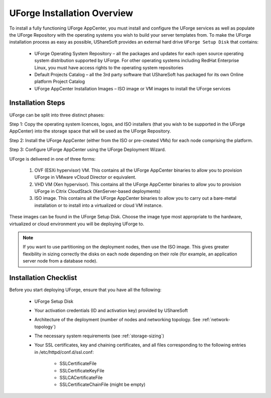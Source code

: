 .. Copyright (c) 2007-2016 UShareSoft, All rights reserved

.. _install-overview:

UForge Installation Overview
============================

To install a fully functioning UForge AppCenter, you must install and configure the UForge services as well as populate the UForge Repository with the operating systems you wish to build your server templates from.  To make the UForge installation process as easy as possible, UShareSoft provides an external hard drive ``UForge Setup Disk`` that contains:

	* UForge Operating System Repository – all the packages and updates for each open source operating system distribution supported by UForge. For other operating systems including RedHat Enterprise Linux, you must have access rights to the operating system repositories
	
	* Default Projects Catalog – all the 3rd party software that UShareSoft has packaged for its own Online platform Project Catalog

	* UForge AppCenter Installation Images – ISO image or VM images to install the UForge services

Installation Steps
------------------

UForge can be split into three distinct phases:

Step 1: Copy the operating system licences, logos, and ISO installers (that you wish to be supported in the UForge AppCenter) into the storage space that will be used as the UForge Repository.

Step 2: Install the UForge AppCenter (either from the ISO or pre-created VMs) for each node comprising the platform.

Step 3: Configure UForge AppCenter using the UForge Deployment Wizard.

UForge is delivered in one of three forms:

	1. OVF (ESXi hypervisor) VM.  This contains all the UForge AppCenter binaries to allow you to provision UForge in VMware vCloud Director or equivalent.
	2. VHD VM (Xen hypervisor).   This contains all the UForge AppCenter binaries to allow you to provision UForge in Citrix CloudStack (XenServer-based deployments)
	3. ISO image.  This contains all the UForge AppCenter binaries to allow you to carry out a bare-metal installation or to install into a virtualized or cloud VM instance.

These images can be found in the UForge Setup Disk.  Choose the image type most appropriate to the hardware, virtualized or cloud environment you will be deploying UForge to.

.. note:: If you want to use partitioning on the deployment nodes, then use the ISO image.  This gives greater flexibility in sizing correctly the disks on each node depending on their role (for example, an application server node from a database node).


.. _install-checklist:

Installation Checklist
----------------------

Before you start deploying UForge, ensure that you have all the following:

	* UForge Setup Disk
	* Your activation credentials (ID and activation key) provided by UShareSoft
	* Architecture of the deployment (number of nodes and networking topology. See :ref:`network-topology`)
	* The necessary system requirements (see :ref:`storage-sizing`)
	* Your SSL certificates, key and chaining certificates, and all files corresponding to the following entries in /etc/httpd/conf.d/ssl.conf:

		- SSLCertificateFile
		- SSLCertificateKeyFile
		- SSLCACertificateFile
		- SSLCertificateChainFile (might be empty)
